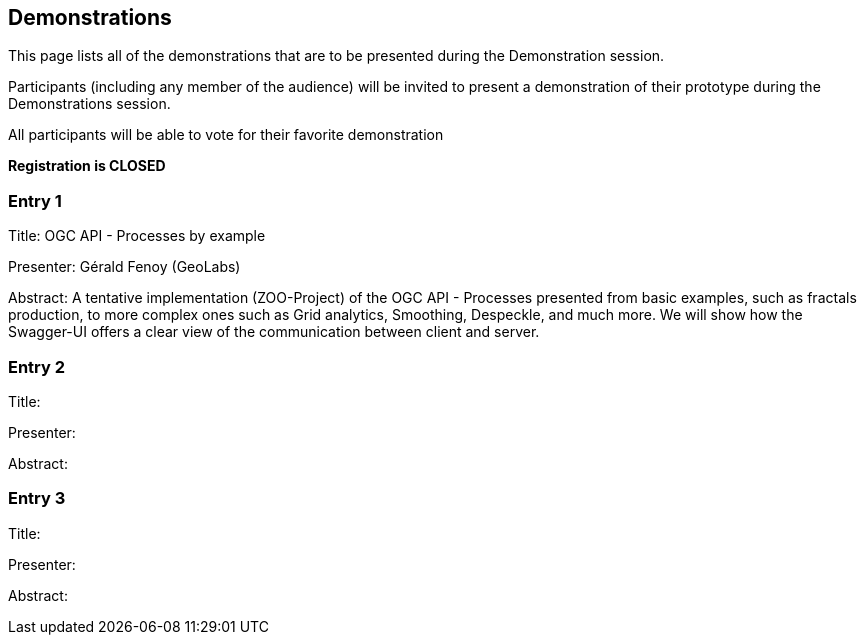 == Demonstrations

This page lists all of the demonstrations that are to be presented during the Demonstration session.

Participants (including any member of the audience) will be invited to present a demonstration of their prototype during the Demonstrations session.

All participants will be able to vote for their favorite demonstration

*Registration is CLOSED*

=== Entry 1

Title: OGC API - Processes by example

Presenter: Gérald Fenoy (GeoLabs)

Abstract: A tentative implementation (ZOO-Project) of the OGC API - Processes presented from basic examples, such as fractals production, to more complex ones such as Grid analytics, Smoothing, Despeckle, and much more. We will show how the Swagger-UI offers a clear view of the communication between client and server.

=== Entry 2

Title:

Presenter:

Abstract:

=== Entry 3

Title:

Presenter:

Abstract: 
